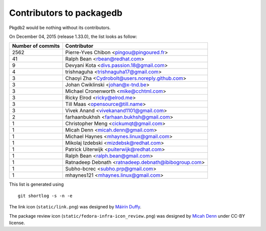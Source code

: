 Contributors to packagedb
=========================

Pkgdb2 would be nothing without its contributors.

On December 04, 2015 (release 1.33.0), the list looks as follow:

=================  ===========
Number of commits  Contributor
=================  ===========
  2562              Pierre-Yves Chibon <pingou@pingoured.fr>
    41              Ralph Bean <rbean@redhat.com>
     9              Devyani Kota <divs.passion.18@gmail.com>
     4              trishnaguha <trishnaguha17@gmail.com>
     3              Chaoyi Zha <Cydrobolt@users.noreply.github.com>
     3              Johan Cwiklinski <johan@x-tnd.be>
     3              Michael Cronenworth <mike@cchtml.com>
     3              Ricky Elrod <ricky@elrod.me>
     3              Till Maas <opensource@till.name>
     3              Vivek Anand <vivekanand1101@gmail.com>
     2              farhaanbukhsh <farhaan.bukhsh@gmail.com>
     1              Christopher Meng <cickumqt@gmail.com>
     1              Micah Denn <micah.denn@gmail.com>
     1              Michael Haynes <mhaynes.linux@gmail.com>
     1              Mikolaj Izdebski <mizdebsk@redhat.com>
     1              Patrick Uiterwijk <puiterwijk@redhat.com>
     1              Ralph Bean <ralph.bean@gmail.com>
     1              Ratnadeep Debnath <ratnadeep.debnath@ibibogroup.com>
     1              Subho-bcrec <subho.prp@gmail.com>
     1              mhaynes121 <mhaynes.linux@gmail.com>
=================  ===========

This list is generated using

::

  git shortlog -s -n -e


The link icon (``static/link.png``) was designed by
`Máirín Duffy <http://blog.linuxgrrl.com/>`_.

The package review icon (``static/fedora-infra-icon_review.png``) was designed
by `Micah Denn <http://micahdenn.com/>`_ under CC-BY license.

